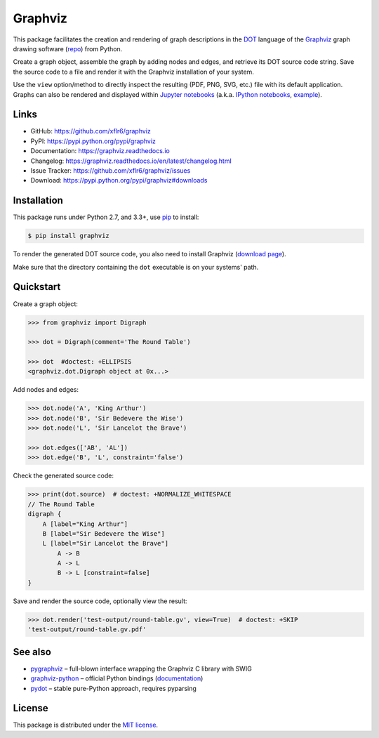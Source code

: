 Graphviz
========

|PyPI version| |License| |Supported Python| |Format| |Docs|

|Travis| |Coveralls|

This package facilitates the creation and rendering of graph descriptions in
the DOT_ language of the Graphviz_ graph drawing software (repo_) from Python.

Create a graph object, assemble the graph by adding nodes and edges, and
retrieve its DOT source code string. Save the source code to a file and render
it with the Graphviz installation of your system.

Use the ``view`` option/method to directly inspect the resulting (PDF, PNG,
SVG, etc.) file with its default application. Graphs can also be rendered
and displayed within `Jupyter notebooks`_ (a.k.a. `IPython notebooks`_,
example_).


Links
-----

- GitHub: https://github.com/xflr6/graphviz
- PyPI: https://pypi.python.org/pypi/graphviz
- Documentation: https://graphviz.readthedocs.io
- Changelog: https://graphviz.readthedocs.io/en/latest/changelog.html
- Issue Tracker: https://github.com/xflr6/graphviz/issues
- Download: https://pypi.python.org/pypi/graphviz#downloads


Installation
------------

This package runs under Python 2.7, and 3.3+, use pip_ to install:

.. code:: bash

    $ pip install graphviz

To render the generated DOT source code, you also need to install Graphviz
(`download page`_).

Make sure that the directory containing the ``dot`` executable is on your
systems' path.


Quickstart
----------

Create a graph object:

.. code:: python

    >>> from graphviz import Digraph

    >>> dot = Digraph(comment='The Round Table')

    >>> dot  #doctest: +ELLIPSIS
    <graphviz.dot.Digraph object at 0x...>

Add nodes and edges:

.. code:: python

    >>> dot.node('A', 'King Arthur')
    >>> dot.node('B', 'Sir Bedevere the Wise')
    >>> dot.node('L', 'Sir Lancelot the Brave')

    >>> dot.edges(['AB', 'AL'])
    >>> dot.edge('B', 'L', constraint='false')

Check the generated source code:

.. code:: python

    >>> print(dot.source)  # doctest: +NORMALIZE_WHITESPACE
    // The Round Table
    digraph {
        A [label="King Arthur"]
        B [label="Sir Bedevere the Wise"]
        L [label="Sir Lancelot the Brave"]
            A -> B
            A -> L
            B -> L [constraint=false]
    }

Save and render the source code, optionally view the result:

.. code:: python

    >>> dot.render('test-output/round-table.gv', view=True)  # doctest: +SKIP
    'test-output/round-table.gv.pdf'

.. image:: https://raw.github.com/xflr6/graphviz/master/docs/round-table.png
    :align: center


See also
--------

- pygraphviz_ |--| full-blown interface wrapping the Graphviz C library with SWIG
- graphviz-python_ |--| official Python bindings (documentation_)
- pydot_ |--| stable pure-Python approach, requires pyparsing


License
-------

This package is distributed under the `MIT license`_.


.. _pip: https://pip.readthedocs.io
.. _Graphviz:  http://www.graphviz.org
.. _repo: https://github.com/ellson/graphviz/
.. _download page: http://www.graphviz.org/Download.php
.. _DOT: http://www.graphviz.org/doc/info/lang.html
.. _Jupyter notebooks: https://jupyter.org
.. _IPython notebooks: https://ipython.org/notebook.html
.. _example: https://nbviewer.jupyter.org/github/xflr6/graphviz/blob/master/examples/notebook.ipynb

.. _pygraphviz: https://pypi.python.org/pypi/pygraphviz
.. _graphviz-python: https://pypi.python.org/pypi/graphviz-python
.. _documentation: http://www.graphviz.org/pdf/gv.3python.pdf
.. _pydot: https://pypi.python.org/pypi/pydot

.. _MIT license: https://opensource.org/licenses/MIT


.. |--| unicode:: U+2013


.. |PyPI version| image:: https://img.shields.io/pypi/v/graphviz.svg
    :target: https://pypi.python.org/pypi/graphviz
    :alt: Latest PyPI Version
.. |License| image:: https://img.shields.io/pypi/l/graphviz.svg
    :target: https://pypi.python.org/pypi/graphviz
    :alt: License
.. |Supported Python| image:: https://img.shields.io/pypi/pyversions/graphviz.svg
    :target: https://pypi.python.org/pypi/graphviz
    :alt: Supported Python Versions
.. |Format| image:: https://img.shields.io/pypi/format/graphviz.svg
    :target: https://pypi.python.org/pypi/graphviz
    :alt: Format
.. |Downloads| image:: https://img.shields.io/pypi/dm/graphviz.svg
    :target: https://pypi.python.org/pypi/graphviz
    :alt: Downloads
.. |Docs| image:: https://readthedocs.org/projects/graphviz/badge/?version=stable
    :target: https://graphviz.readthedocs.io/en/stable/
    :alt: Readthedocs
.. |Travis| image:: https://img.shields.io/travis/xflr6/graphviz.svg
   :target: https://travis-ci.org/xflr6/graphviz
   :alt: Travis
.. |Coveralls| image:: https://img.shields.io/coveralls/xflr6/graphviz.svg
   :target: https://coveralls.io/github/xflr6/graphviz
   :alt: Coveralls


